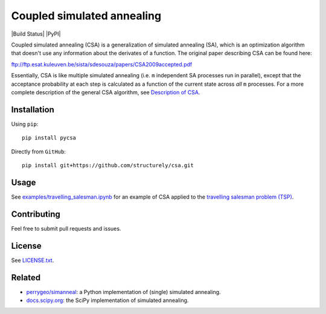 Coupled simulated annealing
===========================

|Build Status|
|PyPI|

Coupled simulated annealing (CSA) is a generalization of simulated annealing (SA),
which is an optimization algorithm that doesn't use any information about the derivates
of a function. The original paper describing CSA can be
found here:

ftp://ftp.esat.kuleuven.be/sista/sdesouza/papers/CSA2009accepted.pdf

Essentially, CSA is like multiple simulated annealing (i.e. ``m``
independent SA processes run in parallel), except that the acceptance
probability at each step is calculated as a function of the current
state across *all* ``m`` processes. For a more complete description of
the general CSA algorithm, see 
`Description of CSA <https://docs.structurely.com/pycsa/v0.1.2/index.html#description-of-csa>`__.

Installation
------------

Using ``pip``:

::

    pip install pycsa

Directly from ``GitHub``:

::

    pip install git+https://github.com/structurely/csa.git

Usage
-----

See
`examples/travelling\_salesman.ipynb <https://github.com/structurely/csa/blob/dev/examples/travelling_salesman.ipynb>`__
for an example of CSA applied to the `travelling salesman problem
(TSP) <https://en.wikipedia.org/wiki/Travelling_salesman_problem>`__.

Contributing
------------

Feel free to submit pull requests and issues.

License
-------

See
`LICENSE.txt <https://github.com/structurely/csa/blob/dev/LICENSE.txt>`__.

Related
-------

-  `perrygeo/simanneal <https://github.com/perrygeo/simanneal>`__: a
   Python implementation of (single) simulated annealing.
-  `docs.scipy.org <https://docs.scipy.org/doc/scipy-0.15.1/reference/generated/scipy.optimize.anneal.html>`__:
   the SciPy implementation of simulated annealing.
